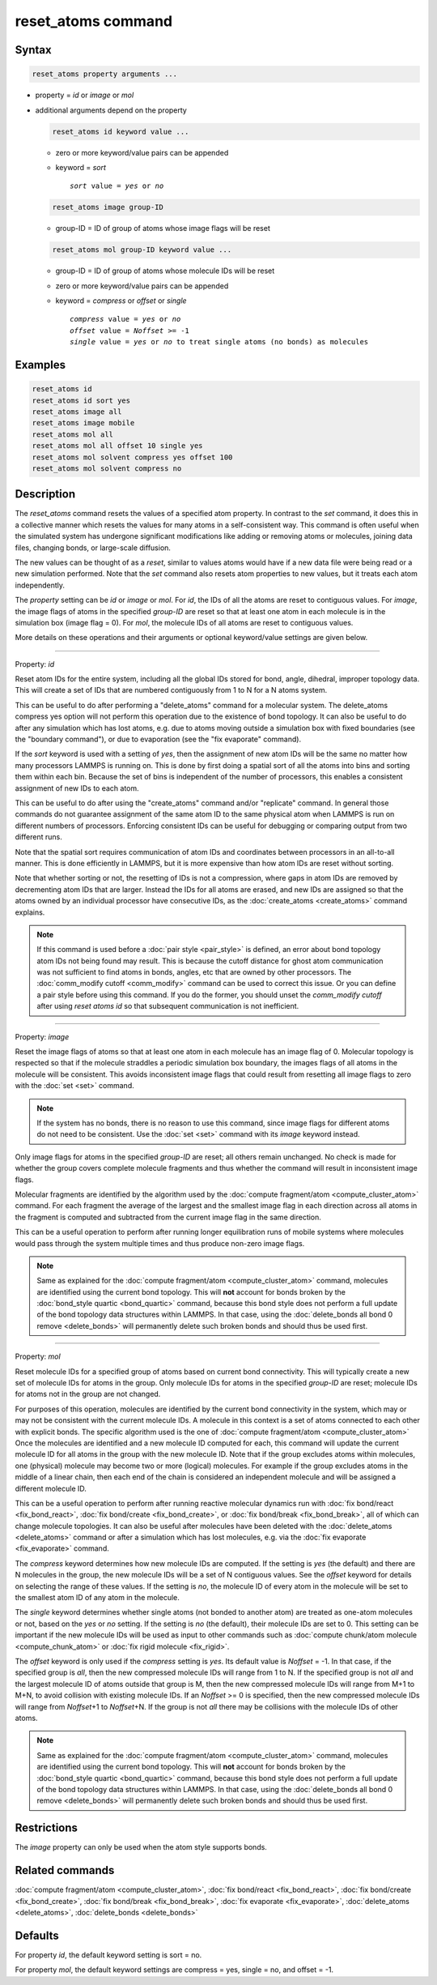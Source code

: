 .. index:: reset_atoms

reset_atoms command
===================

Syntax
""""""

.. code-block:: LAMMPS

   reset_atoms property arguments ...

* property = *id* or *image* or *mol*
* additional arguments depend on the property

  .. code-block:: LAMMPS

     reset_atoms id keyword value ...

  * zero or more keyword/value pairs can be appended
  * keyword = *sort*

    .. parsed-literal::

       *sort* value = *yes* or *no*

  .. code-block:: LAMMPS

     reset_atoms image group-ID

  * group-ID = ID of group of atoms whose image flags will be reset

  .. code-block:: LAMMPS

     reset_atoms mol group-ID keyword value ...

  * group-ID = ID of group of atoms whose molecule IDs will be reset
  * zero or more keyword/value pairs can be appended
  * keyword = *compress* or *offset* or *single*

    .. parsed-literal::

       *compress* value = *yes* or *no*
       *offset* value = *Noffset* >= -1
       *single* value = *yes* or *no* to treat single atoms (no bonds) as molecules


Examples
""""""""

.. code-block:: LAMMPS

   reset_atoms id
   reset_atoms id sort yes
   reset_atoms image all
   reset_atoms image mobile
   reset_atoms mol all
   reset_atoms mol all offset 10 single yes
   reset_atoms mol solvent compress yes offset 100
   reset_atoms mol solvent compress no


Description
"""""""""""

.. versionadded:: 22Dec2022

The *reset_atoms* command resets the values of a specified atom
property.  In contrast to the *set* command, it does this in a
collective manner which resets the values for many atoms in a
self-consistent way.  This command is often useful when the simulated
system has undergone significant modifications like adding or removing
atoms or molecules, joining data files, changing bonds, or large-scale
diffusion.

The new values can be thought of as a *reset*, similar to values atoms
would have if a new data file were being read or a new simulation
performed.  Note that the *set* command also resets atom properties to
new values, but it treats each atom independently.

The *property* setting can be *id* or *image* or *mol*.  For *id*, the
IDs of all the atoms are reset to contiguous values.  For *image*, the
image flags of atoms in the specified *group-ID* are reset so that at
least one atom in each molecule is in the simulation box (image flag =
0).  For *mol*, the molecule IDs of all atoms are reset to contiguous
values.

More details on these operations and their arguments or optional
keyword/value settings are given below.

----------

Property: *id*

Reset atom IDs for the entire system, including all the global IDs
stored for bond, angle, dihedral, improper topology data.  This will
create a set of IDs that are numbered contiguously from 1 to N for a N
atoms system.

This can be useful to do after performing a "delete_atoms" command for
a molecular system.  The delete_atoms compress yes option will not
perform this operation due to the existence of bond topology.  It can
also be useful to do after any simulation which has lost atoms,
e.g. due to atoms moving outside a simulation box with fixed
boundaries (see the "boundary command"), or due to evaporation (see
the "fix evaporate" command).

If the *sort* keyword is used with a setting of *yes*, then the
assignment of new atom IDs will be the same no matter how many
processors LAMMPS is running on.  This is done by first doing a
spatial sort of all the atoms into bins and sorting them within each
bin.  Because the set of bins is independent of the number of
processors, this enables a consistent assignment of new IDs to each
atom.

This can be useful to do after using the "create_atoms" command and/or
"replicate" command.  In general those commands do not guarantee
assignment of the same atom ID to the same physical atom when LAMMPS
is run on different numbers of processors.  Enforcing consistent IDs
can be useful for debugging or comparing output from two different
runs.

Note that the spatial sort requires communication of atom IDs and
coordinates between processors in an all-to-all manner.  This is done
efficiently in LAMMPS, but it is more expensive than how atom IDs are
reset without sorting.

Note that whether sorting or not, the resetting of IDs is not a
compression, where gaps in atom IDs are removed by decrementing atom
IDs that are larger.  Instead the IDs for all atoms are erased, and
new IDs are assigned so that the atoms owned by an individual
processor have consecutive IDs, as the :doc:`create_atoms
<create_atoms>` command explains.

.. note::

   If this command is used before a :doc:`pair style <pair_style>` is
   defined, an error about bond topology atom IDs not being found may
   result.  This is because the cutoff distance for ghost atom
   communication was not sufficient to find atoms in bonds, angles, etc
   that are owned by other processors.  The :doc:`comm_modify cutoff
   <comm_modify>` command can be used to correct this issue.  Or you can
   define a pair style before using this command.  If you do the former,
   you should unset the *comm_modify cutoff* after using *reset
   atoms id* so that subsequent communication is not inefficient.

----------

Property: *image*

Reset the image flags of atoms so that at least one atom in each
molecule has an image flag of 0.  Molecular topology is respected so
that if the molecule straddles a periodic simulation box boundary, the
images flags of all atoms in the molecule will be consistent.  This
avoids inconsistent image flags that could result from resetting all
image flags to zero with the :doc:`set <set>` command.

.. note::

   If the system has no bonds, there is no reason to use this command,
   since image flags for different atoms do not need to be
   consistent.  Use the :doc:`set <set>` command with its *image*
   keyword instead.

Only image flags for atoms in the specified *group-ID* are reset; all
others remain unchanged.  No check is made for whether the group
covers complete molecule fragments and thus whether the command will
result in inconsistent image flags.

Molecular fragments are identified by the algorithm used by the
:doc:`compute fragment/atom <compute_cluster_atom>` command.  For each
fragment the average of the largest and the smallest image flag in
each direction across all atoms in the fragment is computed and
subtracted from the current image flag in the same direction.

This can be a useful operation to perform after running longer
equilibration runs of mobile systems where molecules would pass
through the system multiple times and thus produce non-zero image
flags.

.. note::

   Same as explained for the :doc:`compute fragment/atom
   <compute_cluster_atom>` command, molecules are identified using the
   current bond topology.  This will **not** account for bonds broken by
   the :doc:`bond_style quartic <bond_quartic>` command, because this
   bond style does not perform a full update of the bond topology data
   structures within LAMMPS.  In that case, using the :doc:`delete_bonds
   all bond 0 remove <delete_bonds>` will permanently delete such
   broken bonds and should thus be used first.

----------

Property: *mol*

Reset molecule IDs for a specified group of atoms based on current
bond connectivity.  This will typically create a new set of molecule
IDs for atoms in the group.  Only molecule IDs for atoms in the
specified *group-ID* are reset; molecule IDs for atoms not in the
group are not changed.

For purposes of this operation, molecules are identified by the current
bond connectivity in the system, which may or may not be consistent with
the current molecule IDs.  A molecule in this context is a set of atoms
connected to each other with explicit bonds.  The specific algorithm
used is the one of :doc:`compute fragment/atom <compute_cluster_atom>`
Once the molecules are identified and a new molecule ID computed for
each, this command will update the current molecule ID for all atoms in
the group with the new molecule ID.  Note that if the group excludes
atoms within molecules, one (physical) molecule may become two or more
(logical) molecules.  For example if the group excludes atoms in the
middle of a linear chain, then each end of the chain is considered an
independent molecule and will be assigned a different molecule ID.

This can be a useful operation to perform after running reactive
molecular dynamics run with :doc:`fix bond/react <fix_bond_react>`,
:doc:`fix bond/create <fix_bond_create>`, or :doc:`fix bond/break
<fix_bond_break>`, all of which can change molecule topologies. It can
also be useful after molecules have been deleted with the
:doc:`delete_atoms <delete_atoms>` command or after a simulation which
has lost molecules, e.g. via the :doc:`fix evaporate <fix_evaporate>`
command.

The *compress* keyword determines how new molecule IDs are computed.  If
the setting is *yes* (the default) and there are N molecules in the
group, the new molecule IDs will be a set of N contiguous values.  See
the *offset* keyword for details on selecting the range of these values.
If the setting is *no*, the molecule ID of every atom in the molecule
will be set to the smallest atom ID of any atom in the molecule.

The *single* keyword determines whether single atoms (not bonded to
another atom) are treated as one-atom molecules or not, based on the
*yes* or *no* setting.  If the setting is *no* (the default), their
molecule IDs are set to 0.  This setting can be important if the new
molecule IDs will be used as input to other commands such as
:doc:`compute chunk/atom molecule <compute_chunk_atom>` or :doc:`fix
rigid molecule <fix_rigid>`.

The *offset* keyword is only used if the *compress* setting is *yes*.
Its default value is *Noffset* = -1.  In that case, if the specified
group is *all*, then the new compressed molecule IDs will range from 1
to N.  If the specified group is not *all* and the largest molecule ID
of atoms outside that group is M, then the new compressed molecule IDs will
range from M+1 to M+N, to avoid collision with existing molecule
IDs.  If an *Noffset* >= 0 is specified, then the new compressed
molecule IDs will range from *Noffset*\ +1 to *Noffset*\ +N.  If the group
is not *all* there may be collisions with the molecule IDs of other atoms.

.. note::

   Same as explained for the :doc:`compute fragment/atom
   <compute_cluster_atom>` command, molecules are identified using the
   current bond topology.  This will **not** account for bonds broken by
   the :doc:`bond_style quartic <bond_quartic>` command, because this
   bond style does not perform a full update of the bond topology data
   structures within LAMMPS.  In that case, using the :doc:`delete_bonds
   all bond 0 remove <delete_bonds>` will permanently delete such broken
   bonds and should thus be used first.


Restrictions
""""""""""""

The *image* property can only be used when the atom style supports bonds.

Related commands
""""""""""""""""

:doc:`compute fragment/atom <compute_cluster_atom>`,
:doc:`fix bond/react <fix_bond_react>`,
:doc:`fix bond/create <fix_bond_create>`,
:doc:`fix bond/break <fix_bond_break>`,
:doc:`fix evaporate <fix_evaporate>`,
:doc:`delete_atoms <delete_atoms>`,
:doc:`delete_bonds <delete_bonds>`

Defaults
""""""""

For property *id*, the default keyword setting is sort = no.

For property *mol*, the default keyword settings are compress = yes,
single = no, and offset = -1.
